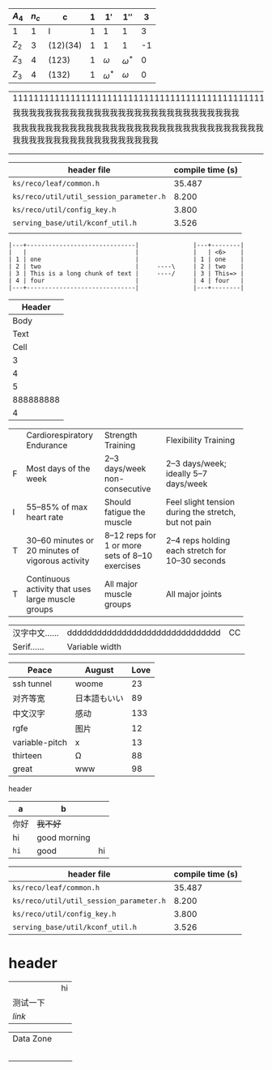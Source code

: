    | $A_4$ | $n_c$ | c        | $1$ | $1'$         | $1''$        |  3 |
   |-------+-------+----------+-----+--------------+--------------+----|
   | 1     |     1 | I        |   1 | 1            | 1            |  3 |
   | $Z_2$ |     3 | (12)(34) |   1 | 1            | 1            | -1 |
   | $Z_3$ |     4 | (123)    |   1 | $\omega$     | $\omega^{*}$ |  0 |
   | $Z_3$ |     4 | (132)    |   1 | $\omega^{*}$ | $\omega$     |  0 |

| 111111111111111111111111111111111111111111111111111111111111                                                     |
| 我我我我我我我我我我我我我我我我我我我我我我我我我我我我                                                         |
| 我我我我我我我我我我我我我我我我我我我我我我我我我我我我我我我我我我我我我我我我我我我我我我我我我我我我我我我我 |
|                                                                                                                  |
|                                                                                                                  |

| header file                             | compile time (s) |
|-----------------------------------------+------------------|
| =ks/reco/leaf/common.h=                 |           35.487 |
| =ks/reco/util/util_session_parameter.h= |            8.200 |
| =ks/reco/util/config_key.h=             |            3.800 |
| =serving_base/util/kconf_util.h=        |            3.526 |
|                                         |                  |

#+begin_example
|---+------------------------------|               |---+--------|
|   |                              |               |   | <6>    |
| 1 | one                          |               | 1 | one    |
| 2 | two                          |     ----\     | 2 | two    |
| 3 | This is a long chunk of text |     ----/     | 3 | This=> |
| 4 | four                         |               | 4 | four   |
|---+------------------------------|               |---+--------|
#+end_example

|    Header |
|-----------|
|      Body |
|      Text |
|      Cell |
|         3 |
|         4 |
|         5 |
| 888888888 |
|         4 |

+--+--------------------+-----------------+-----------------------+
|  |Cardiorespiratory   |Strength         |Flexibility Training   |
|  |Endurance           |Training         |                       |
+--+--------------------+-----------------+-----------------------+
|F |Most days of the    |2–3 days/week    |2–3 days/week; ideally |
|  |week                |non-consecutive  |5–7 days/week          |
+--+--------------------+-----------------+-----------------------+
|I |55–85% of max heart |Should fatigue   |Feel slight tension    |
|  |rate                |the muscle       |during the stretch,    |
|  |                    |                 |but not pain           |
+--+--------------------+-----------------+-----------------------+
|T |30–60 minutes or 20 |8–12 reps for 1  |2–4 reps holding each  |
|  |minutes of vigorous |or more sets of  |stretch for 10–30      |
|  |activity            |8–10 exercises   |seconds                |
+--+--------------------+-----------------+-----------------------+
|T |Continuous activity |All major muscle |All major joints       |
|  |that uses large     |groups           |                       |
|  |muscle groups       |                 |                       |
+--+--------------------+-----------------+-----------------------+

#+latex: : | Table      | Header         | Header |
|------------+---------------------------------+----|
| 汉字中文…… | ddddddddddddddddddddddddddddddd | CC |
| Serif……    | Variable width                  |    |

| Peace          | August       | Love |
|----------------+--------------+------|
| ssh tunnel     | woome        |   23 |
| 对齐等宽       | 日本語もいい |   89 |
| 中文汉字       | 感动         |  133 |
| rgfe           | 图片         |   12 |
| variable-pitch | x            |   13 |
| thirteen       | Ω            |   88 |
| great          | www          |   98 |

**** header
#+name: hey
| a    | b            |    |
|------+--------------+----|
| 你好 | +我不好+     |    |
| hi   | good morning |    |
| ~hi~ | good         | hi |

| header file                             | compile time (s) |
|-----------------------------------------+------------------|
| =ks/reco/leaf/common.h=                 |           35.487 |
| =ks/reco/util/util_session_parameter.h= |            8.200 |
| =ks/reco/util/config_key.h=             |            3.800 |
| =serving_base/util/kconf_util.h=        |            3.526 |


* header

|          |   | hi |
| 测试一下 |   |    |
| [[www.veemo.com][link]]     |   |    |

|----------------------------------+---+---|
| Data Zone                        |   |   |
|                                  |   |   |
| [[/Users/yuan/t/20200616151642.png]] |   |   |
|                                  |   |   |
|                                  |   |   |
|                                  |   |   |
|----------------------------------+---+---|


# Local Variables:
# eval: (visual-line-mode -1)
# End:
